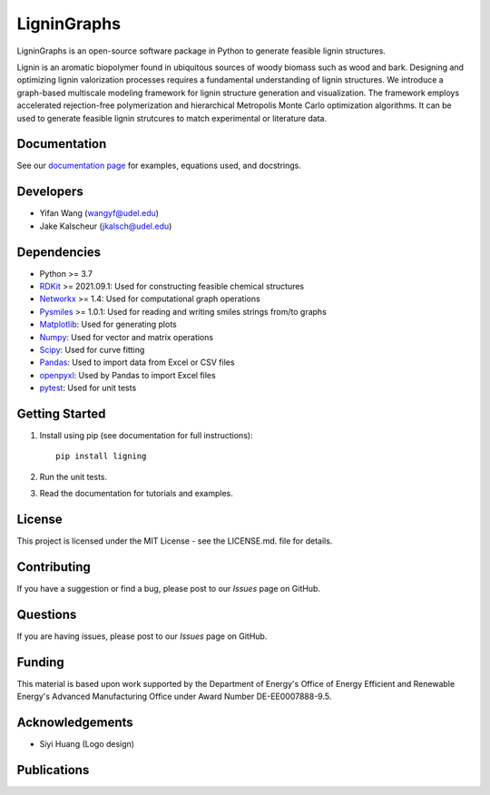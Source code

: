 ==============
LigninGraphs
==============
 

LigninGraphs is an open-source software package in Python to generate feasible lignin structures. 

Lignin is an aromatic biopolymer found in ubiquitous sources of woody biomass such as wood and bark.
Designing and optimizing lignin valorization processes requires a fundamental understanding of lignin structures.
We introduce a graph-based multiscale modeling framework for lignin structure generation and visualization. 
The framework employs accelerated rejection-free polymerization and hierarchical Metropolis Monte Carlo optimization algorithms. 
It can be used to generate feasible lignin strutcures to match experimental or literature data. 

.. image:: docs/source/logos/ligning_logo.png
    :width: 400px

Documentation
-------------

See our `documentation page`_ for examples, equations used, and docstrings.


Developers
----------

-  Yifan Wang (wangyf@udel.edu)
-  Jake Kalscheur (jkalsch@udel.edu)

Dependencies
------------

-  Python >= 3.7
-  `RDKit`_ >= 2021.09.1: Used for constructing feasible chemical structures 
-  `Networkx`_ >= 1.4: Used for computational graph operations
-  `Pysmiles`_ >= 1.0.1: Used for reading and writing smiles strings from/to graphs
-  `Matplotlib`_: Used for generating plots
-  `Numpy`_: Used for vector and matrix operations
-  `Scipy`_: Used for curve fitting
-  `Pandas`_: Used to import data from Excel or CSV files
-  `openpyxl`_: Used by Pandas to import Excel files
-  `pytest`_: Used for unit tests


.. _documentation page: https://ligningraphs.readthedocs.io/en/latest/
.. _RDKit: https://www.rdkit.org/docs/Overview.html
.. _Networkx: https://networkx.org/
.. _Pysmiles: https://github.com/pckroon/pysmiles
.. _Matplotlib: https://matplotlib.org/
.. _Numpy: http://www.numpy.org/
.. _Scipy: https://www.scipy.org/
.. _Pandas: https://pandas.pydata.org/
.. _openpyxl: https://openpyxl.readthedocs.io/en/stable/
.. _pytest: https://docs.pytest.org/en/stable/



Getting Started
---------------

1. Install using pip (see documentation for full instructions)::

    pip install ligning

2. Run the unit tests.

3. Read the documentation for tutorials and examples.


License
-------

This project is licensed under the MIT License - see the LICENSE.md.
file for details.


Contributing
------------

If you have a suggestion or find a bug, please post to our `Issues` page on GitHub. 

Questions
---------

If you are having issues, please post to our `Issues` page on GitHub.

Funding
-------

This material is based upon work supported by the Department of Energy's Office 
of Energy Efficient and Renewable Energy's Advanced Manufacturing Office under 
Award Number DE-EE0007888-9.5.

Acknowledgements
------------------

-  Siyi Huang (Logo design)
  

Publications
--------------

